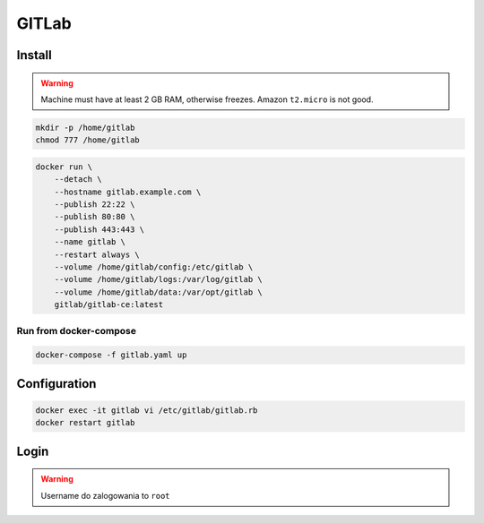 ******
GITLab
******


Install
-------
.. warning:: Machine must have at least 2 GB RAM, otherwise freezes. Amazon ``t2.micro`` is not good.

.. code-block:: console

    mkdir -p /home/gitlab
    chmod 777 /home/gitlab

.. code-block:: console

    docker run \
        --detach \
        --hostname gitlab.example.com \
        --publish 22:22 \
        --publish 80:80 \
        --publish 443:443 \
        --name gitlab \
        --restart always \
        --volume /home/gitlab/config:/etc/gitlab \
        --volume /home/gitlab/logs:/var/log/gitlab \
        --volume /home/gitlab/data:/var/opt/gitlab \
        gitlab/gitlab-ce:latest

Run from docker-compose
^^^^^^^^^^^^^^^^^^^^^^^
.. code-block:: yaml
    :caption: ``gitlab.yaml``

    version: '3'

    networks:
        devtools-ecosystem:
            driver: bridge

    services:
        gitlab:
            image: gitlab/gitlab-ce
            container_name: gitlab
            hostname: gitlab.example.com
            restart: "always"
            ports:
                - "22:22"
                - "80:80"
                - "443:443"
            networks:
                - devtools-ecosystem
            volumes:
                - /home/gitlab/config:/etc/gitlab
                - /home/gitlab/logs:/var/log/gitlab
                - /home/gitlab/data:/var/opt/gitlab

.. code-block:: console

    docker-compose -f gitlab.yaml up


Configuration
-------------
.. code-block:: console

    docker exec -it gitlab vi /etc/gitlab/gitlab.rb
    docker restart gitlab

Login
-----
.. warning:: Username do zalogowania to ``root``
